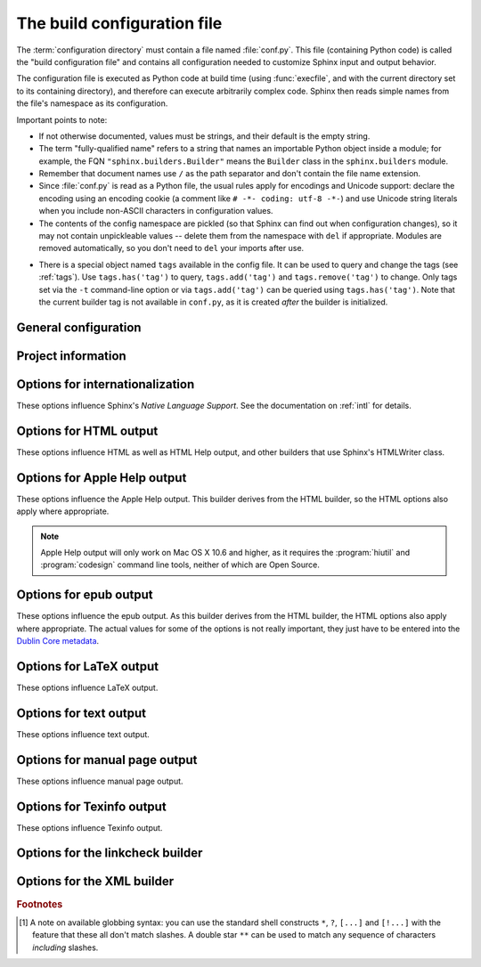 .. highlightlang:: python

.. _build-config:

The build configuration file
============================

.. module:: conf
   :synopsis: Build configuration file.

The :term:`configuration directory` must contain a file named :file:`conf.py`.
This file (containing Python code) is called the "build configuration file" and
contains all configuration needed to customize Sphinx input and output behavior.

The configuration file is executed as Python code at build time (using
:func:`execfile`, and with the current directory set to its containing
directory), and therefore can execute arbitrarily complex code.  Sphinx then
reads simple names from the file's namespace as its configuration.

Important points to note:

* If not otherwise documented, values must be strings, and their default is the
  empty string.

* The term "fully-qualified name" refers to a string that names an importable
  Python object inside a module; for example, the FQN
  ``"sphinx.builders.Builder"`` means the ``Builder`` class in the
  ``sphinx.builders`` module.

* Remember that document names use ``/`` as the path separator and don't contain
  the file name extension.

* Since :file:`conf.py` is read as a Python file, the usual rules apply for
  encodings and Unicode support: declare the encoding using an encoding cookie
  (a comment like ``# -*- coding: utf-8 -*-``) and use Unicode string literals
  when you include non-ASCII characters in configuration values.

* The contents of the config namespace are pickled (so that Sphinx can find out
  when configuration changes), so it may not contain unpickleable values --
  delete them from the namespace with ``del`` if appropriate.  Modules are
  removed automatically, so you don't need to ``del`` your imports after use.

.. _conf-tags:

* There is a special object named ``tags`` available in the config file.
  It can be used to query and change the tags (see :ref:`tags`).  Use
  ``tags.has('tag')`` to query, ``tags.add('tag')`` and ``tags.remove('tag')``
  to change. Only tags set via the ``-t`` command-line option or via
  ``tags.add('tag')`` can be queried using ``tags.has('tag')``.
  Note that the current builder tag is not available in ``conf.py``, as it is
  created *after* the builder is initialized.


General configuration
---------------------

.. confval:: extensions

   A list of strings that are module names of Sphinx extensions.  These can be
   extensions coming with Sphinx (named ``sphinx.ext.*``) or custom ones.

   Note that you can extend :data:`sys.path` within the conf file if your
   extensions live in another directory -- but make sure you use absolute paths.
   If your extension path is relative to the :term:`configuration directory`,
   use :func:`os.path.abspath` like so::

      import sys, os

      sys.path.append(os.path.abspath('sphinxext'))

      extensions = ['extname']

   That way, you can load an extension called ``extname`` from the subdirectory
   ``sphinxext``.

   The configuration file itself can be an extension; for that, you only need to
   provide a :func:`setup` function in it.

.. confval:: source_suffix

   The file name extension of source files.  Only files with this suffix will be
   read as sources.  Default is ``'.rst'``.

.. confval:: source_encoding

   The encoding of all reST source files.  The recommended encoding, and the
   default value, is ``'utf-8-sig'``.

   .. versionadded:: 0.5
      Previously, Sphinx accepted only UTF-8 encoded sources.

.. confval:: master_doc

   The document name of the "master" document, that is, the document that
   contains the root :rst:dir:`toctree` directive.  Default is ``'contents'``.

.. confval:: exclude_patterns

   A list of glob-style patterns that should be excluded when looking for source
   files. [1]_ They are matched against the source file names relative to the
   source directory, using slashes as directory separators on all platforms.

   Example patterns:

   - ``'library/xml.rst'`` -- ignores the ``library/xml.rst`` file (replaces
     entry in :confval:`unused_docs`)
   - ``'library/xml'`` -- ignores the ``library/xml`` directory (replaces entry
     in :confval:`exclude_trees`)
   - ``'library/xml*'`` -- ignores all files and directories starting with
     ``library/xml``
   - ``'**/.svn'`` -- ignores all ``.svn`` directories (replaces entry in
     :confval:`exclude_dirnames`)

   :confval:`exclude_patterns` is also consulted when looking for static files
   in :confval:`html_static_path`.

   .. versionadded:: 1.0

.. confval:: templates_path

   A list of paths that contain extra templates (or templates that overwrite
   builtin/theme-specific templates).  Relative paths are taken as relative to
   the configuration directory.

   .. versionchanged:: 1.3
      As these files are not meant to be built, they are automatically added to
      :confval:`exclude_patterns`.

.. confval:: template_bridge

   A string with the fully-qualified name of a callable (or simply a class) that
   returns an instance of :class:`~sphinx.application.TemplateBridge`.  This
   instance is then used to render HTML documents, and possibly the output of
   other builders (currently the changes builder).  (Note that the template
   bridge must be made theme-aware if HTML themes are to be used.)

.. confval:: rst_epilog

   .. index:: pair: global; substitutions

   A string of reStructuredText that will be included at the end of every source
   file that is read.  This is the right place to add substitutions that should
   be available in every file.  An example::

      rst_epilog = """
      .. |psf| replace:: Python Software Foundation
      """

   .. versionadded:: 0.6

.. confval:: rst_prolog

   A string of reStructuredText that will be included at the beginning of every
   source file that is read.

   .. versionadded:: 1.0

.. confval:: primary_domain

   .. index:: default; domain
              primary; domain

   The name of the default :ref:`domain <domains>`.  Can also be ``None`` to
   disable a default domain.  The default is ``'py'``.  Those objects in other
   domains (whether the domain name is given explicitly, or selected by a
   :rst:dir:`default-domain` directive) will have the domain name explicitly
   prepended when named (e.g., when the default domain is C, Python functions
   will be named "Python function", not just "function").

   .. versionadded:: 1.0

.. confval:: default_role

   .. index:: default; role

   The name of a reST role (builtin or Sphinx extension) to use as the default
   role, that is, for text marked up ```like this```.  This can be set to
   ``'py:obj'`` to make ```filter``` a cross-reference to the Python function
   "filter".  The default is ``None``, which doesn't reassign the default role.

   The default role can always be set within individual documents using the
   standard reST :rst:dir:`default-role` directive.

   .. versionadded:: 0.4

.. confval:: keep_warnings

   If true, keep warnings as "system message" paragraphs in the built documents.
   Regardless of this setting, warnings are always written to the standard error
   stream when ``sphinx-build`` is run.

   The default is ``False``, the pre-0.5 behavior was to always keep them.

   .. versionadded:: 0.5

.. confval:: needs_sphinx

   If set to a ``major.minor`` version string like ``'1.1'``, Sphinx will
   compare it with its version and refuse to build if it is too old.  Default is
   no requirement.

   .. versionadded:: 1.0

.. confval:: needs_extensions

   This value can be a dictionary specifying version requirements for extensions
   in :confval:`extensions`, e.g. ``needs_extensions =
   {'sphinxcontrib.something': '1.5'}``.  The version strings should be in the
   form ``major.minor``.  Requirements do not have to be specified for all
   extensions, only for those you want to check.

   This requires that the extension specifies its version to Sphinx (see
   :ref:`dev-extensions` for how to do that).

   .. versionadded:: 1.3

.. confval:: nitpicky

   If true, Sphinx will warn about *all* references where the target cannot be
   found.  Default is ``False``.  You can activate this mode temporarily using
   the :option:`-n` command-line switch.

   .. versionadded:: 1.0

.. confval:: nitpick_ignore

   A list of ``(type, target)`` tuples (by default empty) that should be ignored
   when generating warnings in "nitpicky mode".  Note that ``type`` should
   include the domain name if present.  Example entries would be ``('py:func',
   'int')`` or ``('envvar', 'LD_LIBRARY_PATH')``.

   .. versionadded:: 1.1

.. confval:: numfig

   If true, figures, tables and code-blocks are automatically numbered if they
   has caption. For now, it works only with the HTML builder. Default is ``False``.

   .. versionadded:: 1.3

.. confval:: numfig_format

   A dictionary mapping ``'figure'``, ``'table'`` and ``'code-block'`` to
   strings that are used for format of figure numbers. Default is to use
   ``'Fig. %s'`` for ``'figure'``, ``'Table %s'`` for ``'table'`` and
   ``'Listing %s'`` for ``'code-block'``.

   .. versionadded:: 1.3

.. confval:: numfig_secnum_depth

   The scope of figure numbers, that is, the numfig feature numbers figures
   in which scope. ``0`` means "whole document". ``1`` means "in a section".
   Sphinx numbers like x.1, x.2, x.3... ``2`` means "in a subsection". Sphinx
   numbers like x.x.1, x.x.2, x.x.3..., and so on. Default is ``1``.

   .. versionadded:: 1.3

Project information
-------------------

.. confval:: project

   The documented project's name.

.. confval:: copyright

   A copyright statement in the style ``'2008, Author Name'``.

.. confval:: version

   The major project version, used as the replacement for ``|version|``.  For
   example, for the Python documentation, this may be something like ``2.6``.

.. confval:: release

   The full project version, used as the replacement for ``|release|`` and
   e.g. in the HTML templates.  For example, for the Python documentation, this
   may be something like ``2.6.0rc1``.

   If you don't need the separation provided between :confval:`version` and
   :confval:`release`, just set them both to the same value.

.. confval:: today
             today_fmt

   These values determine how to format the current date, used as the
   replacement for ``|today|``.

   * If you set :confval:`today` to a non-empty value, it is used.
   * Otherwise, the current time is formatted using :func:`time.strftime` and
     the format given in :confval:`today_fmt`.

   The default is no :confval:`today` and a :confval:`today_fmt` of ``'%B %d,
   %Y'`` (or, if translation is enabled with :confval:`language`, an equivalent
   %format for the selected locale).

.. confval:: highlight_language

   The default language to highlight source code in.  The default is
   ``'python'``.  The value should be a valid Pygments lexer name, see
   :ref:`code-examples` for more details.

   .. versionadded:: 0.5

.. confval:: highlight_options

   A dictionary of options that modify how the lexer specified by
   :confval:`highlight_language` generates highlighted source code. These are
   lexer-specific; for the options understood by each, see the
   `Pygments documentation <http://pygments.org/docs/lexers/>`_.

   .. versionadded:: 1.3

.. confval:: pygments_style

   The style name to use for Pygments highlighting of source code.  If not set,
   either the theme's default style or ``'sphinx'`` is selected for HTML output.

   .. versionchanged:: 0.3
      If the value is a fully-qualified name of a custom Pygments style class,
      this is then used as custom style.

.. confval:: add_function_parentheses

   A boolean that decides whether parentheses are appended to function and
   method role text (e.g. the content of ``:func:`input```) to signify that the
   name is callable.  Default is ``True``.

.. confval:: add_module_names

   A boolean that decides whether module names are prepended to all
   :term:`object` names (for object types where a "module" of some kind is
   defined), e.g. for :rst:dir:`py:function` directives.  Default is ``True``.

.. confval:: show_authors

   A boolean that decides whether :rst:dir:`codeauthor` and
   :rst:dir:`sectionauthor` directives produce any output in the built files.

.. confval:: modindex_common_prefix

   A list of prefixes that are ignored for sorting the Python module index
   (e.g., if this is set to ``['foo.']``, then ``foo.bar`` is shown under ``B``,
   not ``F``). This can be handy if you document a project that consists of a
   single package.  Works only for the HTML builder currently.  Default is
   ``[]``.

   .. versionadded:: 0.6

.. confval:: trim_footnote_reference_space

   Trim spaces before footnote references that are necessary for the reST parser
   to recognize the footnote, but do not look too nice in the output.

   .. versionadded:: 0.6

.. confval:: trim_doctest_flags

   If true, doctest flags (comments looking like ``# doctest: FLAG, ...``) at
   the ends of lines and ``<BLANKLINE>`` markers are removed for all code
   blocks showing interactive Python sessions (i.e. doctests).  Default is
   ``True``.  See the extension :mod:`~sphinx.ext.doctest` for more
   possibilities of including doctests.

   .. versionadded:: 1.0
   .. versionchanged:: 1.1
      Now also removes ``<BLANKLINE>``.


.. _intl-options:

Options for internationalization
--------------------------------

These options influence Sphinx's *Native Language Support*.  See the
documentation on :ref:`intl` for details.

.. confval:: language

   The code for the language the docs are written in.  Any text automatically
   generated by Sphinx will be in that language.  Also, Sphinx will try to
   substitute individual paragraphs from your documents with the translation
   sets obtained from :confval:`locale_dirs`.  In the LaTeX builder, a suitable
   language will be selected as an option for the *Babel* package.  Default is
   ``None``, which means that no translation will be done.

   .. versionadded:: 0.5

   Currently supported languages by Sphinx are:

   * ``bn`` -- Bengali
   * ``ca`` -- Catalan
   * ``cs`` -- Czech
   * ``da`` -- Danish
   * ``de`` -- German
   * ``en`` -- English
   * ``es`` -- Spanish
   * ``et`` -- Estonian
   * ``eu`` -- Basque
   * ``fa`` -- Iranian
   * ``fi`` -- Finnish
   * ``fr`` -- French
   * ``he`` -- Hebrew
   * ``hr`` -- Croatian
   * ``hu`` -- Hungarian
   * ``id`` -- Indonesian
   * ``it`` -- Italian
   * ``ja`` -- Japanese
   * ``ko`` -- Korean
   * ``lt`` -- Lithuanian
   * ``lv`` -- Latvian
   * ``mk`` -- Macedonian
   * ``nb_NO`` -- Norwegian Bokmal
   * ``ne`` -- Nepali
   * ``nl`` -- Dutch
   * ``pl`` -- Polish
   * ``pt_BR`` -- Brazilian Portuguese
   * ``pt_PT`` -- European Portuguese
   * ``ru`` -- Russian
   * ``si`` -- Sinhala
   * ``sk`` -- Slovak
   * ``sl`` -- Slovenian
   * ``sv`` -- Swedish
   * ``tr`` -- Turkish
   * ``uk_UA`` -- Ukrainian
   * ``vi`` -- Vietnamese
   * ``zh_CN`` -- Simplified Chinese
   * ``zh_TW`` -- Traditional Chinese

.. confval:: locale_dirs

   .. versionadded:: 0.5

   Directories in which to search for additional message catalogs (see
   :confval:`language`), relative to the source directory.  The directories on
   this path are searched by the standard :mod:`gettext` module.

   Internal messages are fetched from a text domain of ``sphinx``; so if you
   add the directory :file:`./locale` to this settting, the message catalogs
   (compiled from ``.po`` format using :program:`msgfmt`) must be in
   :file:`./locale/{language}/LC_MESSAGES/sphinx.mo`.  The text domain of
   individual documents depends on :confval:`gettext_compact`.

   The default is ``[]``.

.. confval:: gettext_compact

   .. versionadded:: 1.1

   If true, a document's text domain is its docname if it is a top-level
   project file and its very base directory otherwise.

   By default, the document ``markup/code.rst`` ends up in the ``markup`` text
   domain.  With this option set to ``False``, it is ``markup/code``.

.. confval:: gettext_uuid

   If true, Sphinx generates uuid information for version tracking in message
   catalogs. It is used for:

   * Add uid line for each msgids in .pot files.
   * Calculate similarity between new msgids and previously saved old msgids.
     This calculation takes a long time.

   If you want to accelerate the calculation, you can use
   ``python-levenshtein`` 3rd-party package written in C by using
   :command:`pip install python-levenshtein`.

   The default is ``False``.

   .. versionadded:: 1.3

.. confval:: gettext_location

   If true, Sphinx generates location information for messages in message
   catalogs.

   The default is ``True``.

   .. versionadded:: 1.3

.. confval:: gettext_auto_build

   If true, Sphinx builds mo file for each translation catalog files.

   The default is ``True``.

   .. versionadded:: 1.3

.. confval:: gettext_enables

   To specify names to enable gettext extracting and translation applying for
   i18n. You can specify below names:

   :index: index terms

   The default is ``[]``.

   .. versionadded:: 1.3

.. _html-options:

Options for HTML output
-----------------------

These options influence HTML as well as HTML Help output, and other builders
that use Sphinx's HTMLWriter class.

.. confval:: html_theme

   The "theme" that the HTML output should use.  See the :doc:`section about
   theming <theming>`.  The default is ``'default'``.

   .. versionadded:: 0.6

.. confval:: html_theme_options

   A dictionary of options that influence the look and feel of the selected
   theme.  These are theme-specific.  For the options understood by the builtin
   themes, see :ref:`this section <builtin-themes>`.

   .. versionadded:: 0.6

.. confval:: html_theme_path

   A list of paths that contain custom themes, either as subdirectories or as
   zip files.  Relative paths are taken as relative to the configuration
   directory.

   .. versionadded:: 0.6

.. confval:: html_style

   The style sheet to use for HTML pages.  A file of that name must exist either
   in Sphinx's :file:`static/` path, or in one of the custom paths given in
   :confval:`html_static_path`.  Default is the stylesheet given by the selected
   theme.  If you only want to add or override a few things compared to the
   theme's stylesheet, use CSS ``@import`` to import the theme's stylesheet.

.. confval:: html_title

   The "title" for HTML documentation generated with Sphinx's own templates.
   This is appended to the ``<title>`` tag of individual pages, and used in the
   navigation bar as the "topmost" element.  It defaults to :samp:`'{<project>}
   v{<revision>} documentation'` (with the values coming from the config
   values).

.. confval:: html_short_title

   A shorter "title" for the HTML docs.  This is used in for links in the header
   and in the HTML Help docs.  If not given, it defaults to the value of
   :confval:`html_title`.

   .. versionadded:: 0.4

.. confval:: html_context

   A dictionary of values to pass into the template engine's context for all
   pages.  Single values can also be put in this dictionary using the
   :option:`-A` command-line option of ``sphinx-build``.

   .. versionadded:: 0.5

.. confval:: html_logo

   If given, this must be the name of an image file (path relative to the
   :term:`configuration directory`) that is the logo of the docs.  It is placed
   at the top of the sidebar; its width should therefore not exceed 200 pixels.
   Default: ``None``.

   .. versionadded:: 0.4.1
      The image file will be copied to the ``_static`` directory of the output
      HTML, but only if the file does not already exist there.

.. confval:: html_favicon

   If given, this must be the name of an image file (path relative to the
   :term:`configuration directory`) that is the favicon of the docs.  Modern
   browsers use this as the icon for tabs, windows and bookmarks.  It should
   be a Windows-style icon file (``.ico``), which is 16x16 or 32x32
   pixels large.  Default: ``None``.

   .. versionadded:: 0.4
      The image file will be copied to the ``_static`` directory of the output
      HTML, but only if the file does not already exist there.

.. confval:: html_static_path

   A list of paths that contain custom static files (such as style
   sheets or script files).  Relative paths are taken as relative to
   the configuration directory.  They are copied to the output's
   :file:`_static` directory after the theme's static files, so a file
   named :file:`default.css` will overwrite the theme's
   :file:`default.css`.

   .. versionchanged:: 0.4
      The paths in :confval:`html_static_path` can now contain subdirectories.

   .. versionchanged:: 1.0
      The entries in :confval:`html_static_path` can now be single files.

.. confval:: html_extra_path

   A list of paths that contain extra files not directly related to
   the documentation, such as :file:`robots.txt` or :file:`.htaccess`.
   Relative paths are taken as relative to the configuration
   directory.  They are copied to the output directory.  They will
   overwrite any existing file of the same name.

   As these files are not meant to be built, they are automatically added to
   :confval:`exclude_patterns`.

   .. versionadded:: 1.2

.. confval:: html_last_updated_fmt

   If this is not the empty string, a 'Last updated on:' timestamp is inserted
   at every page bottom, using the given :func:`strftime` format.  Default is
   ``'%b %d, %Y'`` (or a locale-dependent equivalent).

.. confval:: html_use_smartypants

   If true, `SmartyPants <http://daringfireball.net/projects/smartypants/>`_
   will be used to convert quotes and dashes to typographically correct
   entities.  Default: ``True``.

.. confval:: html_add_permalinks

   Sphinx will add "permalinks" for each heading and description environment as
   paragraph signs that become visible when the mouse hovers over them.

   This value determines the text for the permalink; it defaults to ``"¶"``.
   Set it to ``None`` or the empty string to disable permalinks.

   .. versionadded:: 0.6
      Previously, this was always activated.

   .. versionchanged:: 1.1
      This can now be a string to select the actual text of the link.
      Previously, only boolean values were accepted.

.. confval:: html_sidebars

   Custom sidebar templates, must be a dictionary that maps document names to
   template names.

   The keys can contain glob-style patterns [1]_, in which case all matching
   documents will get the specified sidebars.  (A warning is emitted when a
   more than one glob-style pattern matches for any document.)

   The values can be either lists or single strings.

   * If a value is a list, it specifies the complete list of sidebar templates
     to include.  If all or some of the default sidebars are to be included,
     they must be put into this list as well.

     The default sidebars (for documents that don't match any pattern) are:
     ``['localtoc.html', 'relations.html', 'sourcelink.html',
     'searchbox.html']``.

   * If a value is a single string, it specifies a custom sidebar to be added
     between the ``'sourcelink.html'`` and ``'searchbox.html'`` entries.  This
     is for compatibility with Sphinx versions before 1.0.

   Builtin sidebar templates that can be rendered are:

   * **localtoc.html** -- a fine-grained table of contents of the current
     document
   * **globaltoc.html** -- a coarse-grained table of contents for the whole
     documentation set, collapsed
   * **relations.html** -- two links to the previous and next documents
   * **sourcelink.html** -- a link to the source of the current document, if
     enabled in :confval:`html_show_sourcelink`
   * **searchbox.html** -- the "quick search" box

   Example::

      html_sidebars = {
         '**': ['globaltoc.html', 'sourcelink.html', 'searchbox.html'],
         'using/windows': ['windowssidebar.html', 'searchbox.html'],
      }

   This will render the custom template ``windowssidebar.html`` and the quick
   search box within the sidebar of the given document, and render the default
   sidebars for all other pages (except that the local TOC is replaced by the
   global TOC).

   .. versionadded:: 1.0
      The ability to use globbing keys and to specify multiple sidebars.

   Note that this value only has no effect if the chosen theme does not possess
   a sidebar, like the builtin **scrolls** and **haiku** themes.

.. confval:: html_additional_pages

   Additional templates that should be rendered to HTML pages, must be a
   dictionary that maps document names to template names.

   Example::

      html_additional_pages = {
          'download': 'customdownload.html',
      }

   This will render the template ``customdownload.html`` as the page
   ``download.html``.

.. confval:: html_domain_indices

   If true, generate domain-specific indices in addition to the general index.
   For e.g. the Python domain, this is the global module index.  Default is
   ``True``.

   This value can be a bool or a list of index names that should be generated.
   To find out the index name for a specific index, look at the HTML file name.
   For example, the Python module index has the name ``'py-modindex'``.

   .. versionadded:: 1.0

.. confval:: html_use_modindex

   If true, add a module index to the HTML documents.   Default is ``True``.

   .. deprecated:: 1.0
      Use :confval:`html_domain_indices`.

.. confval:: html_use_index

   If true, add an index to the HTML documents.  Default is ``True``.

   .. versionadded:: 0.4

.. confval:: html_split_index

   If true, the index is generated twice: once as a single page with all the
   entries, and once as one page per starting letter.  Default is ``False``.

   .. versionadded:: 0.4

.. confval:: html_copy_source

   If true, the reST sources are included in the HTML build as
   :file:`_sources/{name}`.  The default is ``True``.

   .. warning::

      If this config value is set to ``False``, the JavaScript search function
      will only display the titles of matching documents, and no excerpt from
      the matching contents.

.. confval:: html_show_sourcelink

   If true (and :confval:`html_copy_source` is true as well), links to the
   reST sources will be added to the sidebar.  The default is ``True``.

   .. versionadded:: 0.6

.. confval:: html_use_opensearch

   If nonempty, an `OpenSearch <http://opensearch.org>`_ description file will be
   output, and all pages will contain a ``<link>`` tag referring to it.  Since
   OpenSearch doesn't support relative URLs for its search page location, the
   value of this option must be the base URL from which these documents are
   served (without trailing slash), e.g. ``"http://docs.python.org"``.  The
   default is ``''``.

.. confval:: html_file_suffix

   This is the file name suffix for generated HTML files.  The default is
   ``".html"``.

   .. versionadded:: 0.4

.. confval:: html_link_suffix

   Suffix for generated links to HTML files.  The default is whatever
   :confval:`html_file_suffix` is set to; it can be set differently (e.g. to
   support different web server setups).

   .. versionadded:: 0.6

.. confval:: html_translator_class

   A string with the fully-qualified name of a HTML Translator class, that is, a
   subclass of Sphinx's :class:`~sphinx.writers.html.HTMLTranslator`, that is
   used to translate document trees to HTML.  Default is ``None`` (use the
   builtin translator).

   .. seealso::  :meth:`~sphinx.application.Sphinx.set_translator`

.. confval:: html_show_copyright

   If true, "(C) Copyright ..." is shown in the HTML footer. Default is
   ``True``.

   .. versionadded:: 1.0

.. confval:: html_show_sphinx

   If true, "Created using Sphinx" is shown in the HTML footer.  Default is
   ``True``.

   .. versionadded:: 0.4

.. confval:: html_output_encoding

   Encoding of HTML output files. Default is ``'utf-8'``.  Note that this
   encoding name must both be a valid Python encoding name and a valid HTML
   ``charset`` value.

   .. versionadded:: 1.0

.. confval:: html_compact_lists

   If true, list items containing only a single paragraph will not be rendered
   with a ``<p>`` element.  This is standard docutils behavior.  Default:
   ``True``.

   .. versionadded:: 1.0

.. confval:: html_secnumber_suffix

   Suffix for section numbers.  Default: ``". "``.  Set to ``" "`` to suppress
   the final dot on section numbers.

   .. versionadded:: 1.0

.. confval:: html_search_language

   Language to be used for generating the HTML full-text search index.  This
   defaults to the global language selected with :confval:`language`.  If there
   is no support for this language, ``"en"`` is used which selects the English
   language.

   Support is present for these languages:

   * ``da`` -- Danish
   * ``nl`` -- Dutch
   * ``en`` -- English
   * ``fi`` -- Finnish
   * ``fr`` -- French
   * ``de`` -- German
   * ``hu`` -- Hungarian
   * ``it`` -- Italian
   * ``ja`` -- Japanese
   * ``no`` -- Norwegian
   * ``pr`` -- Portuguese
   * ``ro`` -- Romanian
   * ``ru`` -- Russian
   * ``es`` -- Spanish
   * ``sv`` -- Swedish
   * ``tr`` -- Turkish

   .. admonition:: Accelerating build speed

      Each language (except Japanese) provides its own stemming algorithm.
      Sphinx uses a Python implementation by default.  You can use a C
      implementation to accelerate building the index file.

      * `PorterStemmer <https://pypi.python.org/pypi/PorterStemmer>`_ (``en``)
      * `PyStemmer <https://pypi.python.org/pypi/PyStemmer>`_ (all languages)

   .. versionadded:: 1.1
      With support for ``en`` and ``ja``.

   .. versionchanged:: 1.3
      Added additional languages.

.. confval:: html_search_options

   A dictionary with options for the search language support, empty by default.
   The meaning of these options depends on the language selected.

   The English support has no options.

   The Japanese support has these options:

   * ``type`` -- ``'mecab'`` or ``'default'`` (selects either MeCab or
     TinySegmenter word splitter algorithm)
   * ``dic_enc`` -- the encoding for the MeCab algorithm
   * ``dict`` -- the dictionary to use for the MeCab algorithm
   * ``lib`` -- the library name for finding the MeCab library via ctypes if the
     Python binding is not installed

   .. versionadded:: 1.1

.. confval:: html_search_scorer

   The name of a JavaScript file (relative to the configuration directory) that
   implements a search results scorer.  If empty, the default will be used.

   .. XXX describe interface for scorer here

   .. versionadded:: 1.2

.. confval:: htmlhelp_basename

   Output file base name for HTML help builder.  Default is ``'pydoc'``.


.. _applehelp-options:

Options for Apple Help output
-----------------------------

These options influence the Apple Help output.  This builder derives from the
HTML builder, so the HTML options also apply where appropriate.

.. note::

   Apple Help output will only work on Mac OS X 10.6 and higher, as it
   requires the :program:`hiutil` and :program:`codesign` command line tools,
   neither of which are Open Source.

.. confval:: applehelp_bundle_name

   The basename for the Apple Help Book.  Defaults to the :confval:`project`
   name.

.. confval:: applehelp_bundle_id

   The bundle ID for the help book bundle.  Defaults to
   :samp:`'com.mycompany.{<project>}.help'`.

.. confval:: applehelp_dev_region

   The development region.  Defaults to ``'en-us'``, which is Apple’s
   recommended setting.

.. confval:: applehelp_bundle_version

   The bundle version (as a string).  Defaults to ``'1'``.

.. confval:: applehelp_icon

   The help bundle icon file, or ``None`` for no icon.  According to Apple’s
   documentation, this should be a 16-by-16 pixel version of the application’s
   icon with a transparent background, saved as a PNG file.

.. confval:: applehelp_kb_product

   The product tag for use with :confval:`applehelp_kb_url`.  Defaults to
   :samp:`'{<project>}-{<release>}'`.

.. confval:: applehelp_kb_url

   The URL for your knowledgebase server,
   e.g. ``https://example.com/kbsearch.py?p='product'&q='query'&l='lang'``.
   Help Viewer will replace the values ``'product'``, ``'query'`` and
   ``'lang'`` at runtime with the contents of :confval:`applehelp_kb_product`,
   the text entered by the user in the search box and the user’s system
   language respectively.

   Defaults to ``None`` for no remote search.

.. confval:: applehelp_remote_url

   The URL for remote content.  You can place a copy of your Help Book’s
   ``Resources`` folder at this location and Help Viewer will attempt to use
   it to fetch updated content.

   e.g. if you set it to ``https://example.com/help/Foo/`` and Help Viewer
   wants a copy of ``index.html`` for an English speaking customer, it will
   look at ``https://example.com/help/Foo/en.lproj/index.html``.

   Defaults to ``None`` for no remote content.

.. confval:: applehelp_index_anchors

   If ``True``, tell the help indexer to index anchors in the generated HTML.
   This can be useful for jumping to a particular topic using the
   ``AHLookupAnchor`` function or the ``openHelpAnchor:inBook:`` method in
   your code.  It also allows you to use ``help:anchor`` URLs; see the Apple
   documentation for more information on this topic.

.. confval:: applehelp_min_term_length

   Controls the minimum term length for the help indexer.  Defaults to
   ``None``, which means the default will be used.

.. confval:: applehelp_stopwords

   Either a language specification (to use the built-in stopwords), or the
   path to a stopwords plist, or ``None`` if you do not want to use stopwords.
   The default stopwords plist can be found at
   ``/usr/share/hiutil/Stopwords.plist`` and contains, at time of writing,
   stopwords for the following languages:

   =========  ====
   Language   Code
   =========  ====
   English    en
   German     de
   Spanish    es
   French     fr
   Swedish    sv
   Hungarian  hu
   Italian    it
   =========  ====

   Defaults to :confval:`language`, or if that is not set, to :confval:`en`.

.. confval:: applehelp_locale

   Specifies the locale to generate help for.  This is used to determine
   the name of the ``.lproj`` folder inside the Help Book’s ``Resources``, and
   is passed to the help indexer.

   Defaults to :confval:`language`, or if that is not set, to :confval:`en`.

.. confval:: applehelp_title

   Specifies the help book title.  Defaults to :samp:`'{<project>} Help'`.

.. confval:: applehelp_codesign_identity

   Specifies the identity to use for code signing, or ``None`` if code signing
   is not to be performed.

   Defaults to the value of the environment variable ``CODE_SIGN_IDENTITY``,
   which is set by Xcode for script build phases, or ``None`` if that variable
   is not set.

.. confval:: applehelp_codesign_flags

   A *list* of additional arguments to pass to ``codesign`` when signing the
   help book.

   Defaults to a list based on the value of the environment variable
   ``OTHER_CODE_SIGN_FLAGS``, which is set by Xcode for script build phases,
   or the empty list if that variable is not set.


.. _epub-options:

Options for epub output
-----------------------

These options influence the epub output.  As this builder derives from the HTML
builder, the HTML options also apply where appropriate.  The actual values for
some of the options is not really important, they just have to be entered into
the `Dublin Core metadata <http://dublincore.org/>`_.

.. confval:: epub_basename

   The basename for the epub file.  It defaults to the :confval:`project` name.

.. confval:: epub_theme

   The HTML theme for the epub output.  Since the default themes are not
   optimized for small screen space, using the same theme for HTML and epub
   output is usually not wise.  This defaults to ``'epub'``, a theme designed to
   save visual space.

.. confval:: epub_theme_options

   A dictionary of options that influence the look and feel of the selected
   theme.  These are theme-specific.  For the options understood by the builtin
   themes, see :ref:`this section <builtin-themes>`.

   .. versionadded:: 1.2

.. confval:: epub_title

   The title of the document.  It defaults to the :confval:`html_title` option
   but can be set independently for epub creation.

.. confval:: epub_author

   The author of the document.  This is put in the Dublin Core metadata.  The
   default value is ``'unknown'``.

.. confval:: epub_language

   The language of the document.  This is put in the Dublin Core metadata.  The
   default is the :confval:`language` option or ``'en'`` if unset.

.. confval:: epub_publisher

   The publisher of the document.  This is put in the Dublin Core metadata.  You
   may use any sensible string, e.g. the project homepage.  The default value is
   ``'unknown'``.

.. confval:: epub_copyright

   The copyright of the document.  It defaults to the :confval:`copyright`
   option but can be set independently for epub creation.

.. confval:: epub_identifier

   An identifier for the document.  This is put in the Dublin Core metadata.
   For published documents this is the ISBN number, but you can also use an
   alternative scheme, e.g. the project homepage.  The default value is
   ``'unknown'``.

.. confval:: epub_scheme

   The publication scheme for the :confval:`epub_identifier`.  This is put in
   the Dublin Core metadata.  For published books the scheme is ``'ISBN'``.  If
   you use the project homepage, ``'URL'`` seems reasonable.  The default value
   is ``'unknown'``.

.. confval:: epub_uid

   A unique identifier for the document.  This is put in the Dublin Core
   metadata.  You may use a random string.  The default value is ``'unknown'``.

.. confval:: epub_cover

   The cover page information.  This is a tuple containing the filenames of
   the cover image and the html template.  The rendered html cover page is
   inserted as the first item in the spine in :file:`content.opf`.  If the
   template filename is empty, no html cover page is created.  No cover at all
   is created if the tuple is empty.  Examples::

      epub_cover = ('_static/cover.png', 'epub-cover.html')
      epub_cover = ('_static/cover.png', '')
      epub_cover = ()

   The default value is ``()``.

   .. versionadded:: 1.1

.. confval:: epub_guide

   Meta data for the guide element of :file:`content.opf`. This is a
   sequence of tuples containing the *type*, the *uri* and the *title* of
   the optional guide information. See the OPF documentation
   at `<http://idpf.org/epub>`_ for details. If possible, default entries
   for the *cover* and *toc* types are automatically inserted. However,
   the types can be explicitly overwritten if the default entries are not
   appropriate. Example::

      epub_guide = (('cover', 'cover.html', u'Cover Page'),)

   The default value is ``()``.

.. confval:: epub_pre_files

   Additional files that should be inserted before the text generated by
   Sphinx. It is a list of tuples containing the file name and the title.
   If the title is empty, no entry is added to :file:`toc.ncx`.  Example::

      epub_pre_files = [
          ('index.html', 'Welcome'),
      ]

   The default value is ``[]``.

.. confval:: epub_post_files

   Additional files that should be inserted after the text generated by Sphinx.
   It is a list of tuples containing the file name and the title.  This option
   can be used to add an appendix.  If the title is empty, no entry is added
   to :file:`toc.ncx`.  The default value is ``[]``.

.. confval:: epub_exclude_files

   A list of files that are generated/copied in the build directory but should
   not be included in the epub file.  The default value is ``[]``.

.. confval:: epub_tocdepth

   The depth of the table of contents in the file :file:`toc.ncx`.  It should
   be an integer greater than zero.  The default value is 3.  Note: A deeply
   nested table of contents may be difficult to navigate.

.. confval:: epub_tocdup

   This flag determines if a toc entry is inserted again at the beginning of
   its nested toc listing.  This allows easier navigation to the top of
   a chapter, but can be confusing because it mixes entries of different
   depth in one list.  The default value is ``True``.

.. confval:: epub_tocscope

   This setting control the scope of the epub table of contents.  The setting
   can have the following values:

   * ``'default'`` -- include all toc entries that are not hidden (default)
   * ``'includehidden'`` -- include all toc entries

   .. versionadded:: 1.2

.. confval:: epub_fix_images

   This flag determines if sphinx should try to fix image formats that are not
   supported by some epub readers.  At the moment palette images with a small
   color table are upgraded.  You need the Python Image Library (Pillow the
   successor of the PIL) installed to use this option.  The default value is
   ``False`` because the automatic conversion may lose information.

   .. versionadded:: 1.2

.. confval:: epub_max_image_width

   This option specifies the maximum width of images.  If it is set to a value
   greater than zero, images with a width larger than the given value are
   scaled accordingly.  If it is zero, no scaling is performed. The default
   value is ``0``.  You need the Python Image Library (Pillow) installed to use
   this option.

   .. versionadded:: 1.2

.. confval:: epub_show_urls

   Control whether to display URL addresses. This is very useful for
   readers that have no other means to display the linked URL. The
   settings can have the following values:

   * ``'inline'`` -- display URLs inline in parentheses (default)
   * ``'footnote'`` -- display URLs in footnotes
   * ``'no'`` -- do not display URLs

   The display of inline URLs can be customized by adding CSS rules for the
   class ``link-target``.

   .. versionadded:: 1.2

.. confval:: epub_use_index

   If true, add an index to the epub document.  It defaults to the
   :confval:`html_use_index` option but can be set independently for epub
   creation.

   .. versionadded:: 1.2

.. _latex-options:

Options for LaTeX output
------------------------

These options influence LaTeX output.

.. confval:: latex_documents

   This value determines how to group the document tree into LaTeX source files.
   It must be a list of tuples ``(startdocname, targetname, title, author,
   documentclass, toctree_only)``, where the items are:

   * *startdocname*: document name that is the "root" of the LaTeX file.  All
     documents referenced by it in TOC trees will be included in the LaTeX file
     too.  (If you want only one LaTeX file, use your :confval:`master_doc`
     here.)
   * *targetname*: file name of the LaTeX file in the output directory.
   * *title*: LaTeX document title.  Can be empty to use the title of the
     *startdoc*.  This is inserted as LaTeX markup, so special characters like a
     backslash or ampersand must be represented by the proper LaTeX commands if
     they are to be inserted literally.
   * *author*: Author for the LaTeX document.  The same LaTeX markup caveat as
     for *title* applies.  Use ``\and`` to separate multiple authors, as in:
     ``'John \and Sarah'``.
   * *documentclass*: Normally, one of ``'manual'`` or ``'howto'`` (provided by
     Sphinx).  Other document classes can be given, but they must include the
     "sphinx" package in order to define Sphinx's custom LaTeX commands. "howto"
     documents will not get appendices.  Also, howtos will have a simpler title
     page.

   * *toctree_only*: Must be ``True`` or ``False``.  If true, the *startdoc*
     document itself is not included in the output, only the documents
     referenced by it via TOC trees.  With this option, you can put extra stuff
     in the master document that shows up in the HTML, but not the LaTeX output.

   .. versionadded:: 1.2
      In the past including your own document class required you to prepend the
      document class name with the string "sphinx". This is not necessary
      anymore.

   .. versionadded:: 0.3
      The 6th item ``toctree_only``.  Tuples with 5 items are still accepted.

.. confval:: latex_logo

   If given, this must be the name of an image file (relative to the
   configuration directory) that is the logo of the docs.  It is placed at the
   top of the title page.  Default: ``None``.

.. confval:: latex_use_parts

   If true, the topmost sectioning unit is parts, else it is chapters.  Default:
   ``False``.

   .. versionadded:: 0.3

.. confval:: latex_appendices

   A list of document names to append as an appendix to all manuals.

.. confval:: latex_domain_indices

   If true, generate domain-specific indices in addition to the general index.
   For e.g. the Python domain, this is the global module index.  Default is
   ``True``.

   This value can be a bool or a list of index names that should be generated,
   like for :confval:`html_domain_indices`.

   .. versionadded:: 1.0

.. confval:: latex_use_modindex

   If true, add a module index to LaTeX documents.   Default is ``True``.

   .. deprecated:: 1.0
      Use :confval:`latex_domain_indices`.

.. confval:: latex_show_pagerefs

   If true, add page references after internal references.  This is very useful
   for printed copies of the manual.  Default is ``False``.

   .. versionadded:: 1.0

.. confval:: latex_show_urls

   Control whether to display URL addresses.  This is very useful for printed
   copies of the manual.  The setting can have the following values:

   * ``'no'`` -- do not display URLs (default)
   * ``'footnote'`` -- display URLs in footnotes
   * ``'inline'`` -- display URLs inline in parentheses

   .. versionadded:: 1.0
   .. versionchanged:: 1.1
      This value is now a string; previously it was a boolean value, and a true
      value selected the ``'inline'`` display.  For backwards compatibility,
      ``True`` is still accepted.

.. confval:: latex_elements

   .. versionadded:: 0.5

   A dictionary that contains LaTeX snippets that override those Sphinx usually
   puts into the generated ``.tex`` files.

   Keep in mind that backslashes must be doubled in Python string literals to
   avoid interpretation as escape sequences.

   * Keys that you may want to override include:

     ``'papersize'``
        Paper size option of the document class (``'a4paper'`` or
        ``'letterpaper'``), default ``'letterpaper'``.
     ``'pointsize'``
        Point size option of the document class (``'10pt'``, ``'11pt'`` or
        ``'12pt'``), default ``'10pt'``.
     ``'babel'``
        "babel" package inclusion, default ``'\\usepackage{babel}'``.
     ``'fontpkg'``
        Font package inclusion, default ``'\\usepackage{times}'`` (which uses
        Times and Helvetica).  You can set this to ``''`` to use the Computer
        Modern fonts.

        .. versionchanged:: 1.2
           Defaults to ``''`` when the :confval:`language` uses the Cyrillic
           script.
     ``'fncychap'``
        Inclusion of the "fncychap" package (which makes fancy chapter titles),
        default ``'\\usepackage[Bjarne]{fncychap}'`` for English documentation,
        ``'\\usepackage[Sonny]{fncychap}'`` for internationalized docs (because
        the "Bjarne" style uses numbers spelled out in English).  Other
        "fncychap" styles you can try include "Lenny", "Glenn", "Conny" and
        "Rejne".  You can also set this to ``''`` to disable fncychap.
     ``'preamble'``
        Additional preamble content, default empty.
     ``'figure_align'``
        Latex figure float alignment, default 'htbp' (here, top, bottom, page).
        Whenever an image doesn't fit into the current page, it will be
        'floated' into the next page but may be preceded by any other text.
        If you don't like this behavior, use 'H' which will disable floating
        and position figures strictly in the order they appear in the source.
     ``'footer'``
        Additional footer content (before the indices), default empty.

   * Keys that don't need be overridden unless in special cases are:

     ``'inputenc'``
        "inputenc" package inclusion, default
        ``'\\usepackage[utf8]{inputenc}'``.
     ``'cmappkg'``
        "cmap" package inclusion, default ``'\\usepackage{cmap}'``.

        .. versionadded:: 1.2
     ``'fontenc'``
        "fontenc" package inclusion, default ``'\\usepackage[T1]{fontenc}'``.
     ``'maketitle'``
        "maketitle" call, default ``'\\maketitle'``.  Override if you want to
        generate a differently-styled title page.
     ``'tableofcontents'``
        "tableofcontents" call, default ``'\\tableofcontents'``.  Override if
        you want to generate a different table of contents or put content
        between the title page and the TOC.
     ``'transition'``
        Commands used to display transitions, default
        ``'\n\n\\bigskip\\hrule{}\\bigskip\n\n'``.  Override if you want to
        display transitions differently.

        .. versionadded:: 1.2
     ``'printindex'``
        "printindex" call, the last thing in the file, default
        ``'\\printindex'``.  Override if you want to generate the index
        differently or append some content after the index.

   * Keys that are set by other options and therefore should not be overridden
     are:

     ``'docclass'``
     ``'classoptions'``
     ``'title'``
     ``'date'``
     ``'release'``
     ``'author'``
     ``'logo'``
     ``'releasename'``
     ``'makeindex'``
     ``'shorthandoff'``

.. confval:: latex_docclass

   A dictionary mapping ``'howto'`` and ``'manual'`` to names of real document
   classes that will be used as the base for the two Sphinx classes.  Default
   is to use ``'article'`` for ``'howto'`` and ``'report'`` for ``'manual'``.

   .. versionadded:: 1.0

.. confval:: latex_additional_files

   A list of file names, relative to the configuration directory, to copy to the
   build directory when building LaTeX output.  This is useful to copy files
   that Sphinx doesn't copy automatically, e.g. if they are referenced in custom
   LaTeX added in ``latex_elements``.  Image files that are referenced in source
   files (e.g. via ``.. image::``) are copied automatically.

   You have to make sure yourself that the filenames don't collide with those of
   any automatically copied files.

   .. versionadded:: 0.6

   .. versionchanged:: 1.2
      This overrides the files which is provided from Sphinx such as sphinx.sty.

.. confval:: latex_preamble

   Additional LaTeX markup for the preamble.

   .. deprecated:: 0.5
      Use the ``'preamble'`` key in the :confval:`latex_elements` value.

.. confval:: latex_paper_size

   The output paper size (``'letter'`` or ``'a4'``).  Default is ``'letter'``.

   .. deprecated:: 0.5
      Use the ``'papersize'`` key in the :confval:`latex_elements` value.

.. confval:: latex_font_size

   The font size ('10pt', '11pt' or '12pt'). Default is ``'10pt'``.

   .. deprecated:: 0.5
      Use the ``'pointsize'`` key in the :confval:`latex_elements` value.


.. _text-options:

Options for text output
-----------------------

These options influence text output.

.. confval:: text_newlines

   Determines which end-of-line character(s) are used in text output.

   * ``'unix'``: use Unix-style line endings (``\n``)
   * ``'windows'``: use Windows-style line endings (``\r\n``)
   * ``'native'``: use the line ending style of the platform the documentation
     is built on

   Default: ``'unix'``.

   .. versionadded:: 1.1

.. confval:: text_sectionchars

   A string of 7 characters that should be used for underlining sections.
   The first character is used for first-level headings, the second for
   second-level headings and so on.

   The default is ``'*=-~"+`'``.

   .. versionadded:: 1.1


.. _man-options:

Options for manual page output
------------------------------

These options influence manual page output.

.. confval:: man_pages

   This value determines how to group the document tree into manual pages.  It
   must be a list of tuples ``(startdocname, name, description, authors,
   section)``, where the items are:

   * *startdocname*: document name that is the "root" of the manual page.  All
     documents referenced by it in TOC trees will be included in the manual file
     too.  (If you want one master manual page, use your :confval:`master_doc`
     here.)
   * *name*: name of the manual page.  This should be a short string without
     spaces or special characters.  It is used to determine the file name as
     well as the name of the manual page (in the NAME section).
   * *description*: description of the manual page.  This is used in the NAME
     section.
   * *authors*: A list of strings with authors, or a single string.  Can be an
     empty string or list if you do not want to automatically generate an
     AUTHORS section in the manual page.
   * *section*: The manual page section.  Used for the output file name as well
     as in the manual page header.

   .. versionadded:: 1.0

.. confval:: man_show_urls

   If true, add URL addresses after links.  Default is ``False``.

   .. versionadded:: 1.1


.. _texinfo-options:

Options for Texinfo output
--------------------------

These options influence Texinfo output.

.. confval:: texinfo_documents

   This value determines how to group the document tree into Texinfo source
   files.  It must be a list of tuples ``(startdocname, targetname, title,
   author, dir_entry, description, category, toctree_only)``, where the items
   are:

   * *startdocname*: document name that is the "root" of the Texinfo file.  All
     documents referenced by it in TOC trees will be included in the Texinfo
     file too.  (If you want only one Texinfo file, use your
     :confval:`master_doc` here.)
   * *targetname*: file name (no extension) of the Texinfo file in the output
     directory.
   * *title*: Texinfo document title.  Can be empty to use the title of the
     *startdoc*.  Inserted as Texinfo markup, so special characters like @ and
     {} will need to be escaped to be inserted literally.
   * *author*: Author for the Texinfo document.  Inserted as Texinfo markup.
     Use ``@*`` to separate multiple authors, as in: ``'John@*Sarah'``.
   * *dir_entry*: The name that will appear in the top-level ``DIR`` menu file.
   * *description*: Descriptive text to appear in the top-level ``DIR`` menu
     file.
   * *category*: Specifies the section which this entry will appear in the
     top-level ``DIR`` menu file.
   * *toctree_only*: Must be ``True`` or ``False``.  If true, the *startdoc*
     document itself is not included in the output, only the documents
     referenced by it via TOC trees.  With this option, you can put extra stuff
     in the master document that shows up in the HTML, but not the Texinfo
     output.

   .. versionadded:: 1.1

.. confval:: texinfo_appendices

   A list of document names to append as an appendix to all manuals.

   .. versionadded:: 1.1

.. confval:: texinfo_domain_indices

   If true, generate domain-specific indices in addition to the general index.
   For e.g. the Python domain, this is the global module index.  Default is
   ``True``.

   This value can be a bool or a list of index names that should be generated,
   like for :confval:`html_domain_indices`.

   .. versionadded:: 1.1

.. confval:: texinfo_show_urls

   Control how to display URL addresses.

   * ``'footnote'`` -- display URLs in footnotes (default)
   * ``'no'`` -- do not display URLs
   * ``'inline'`` -- display URLs inline in parentheses

   .. versionadded:: 1.1

.. confval:: texinfo_no_detailmenu

   If true, do not generate a ``@detailmenu`` in the "Top" node's menu
   containing entries for each sub-node in the document.  Default is ``False``.

   .. versionadded:: 1.2

.. confval:: texinfo_elements

   A dictionary that contains Texinfo snippets that override those Sphinx
   usually puts into the generated ``.texi`` files.

   * Keys that you may want to override include:

     ``'paragraphindent'``
        Number of spaces to indent the first line of each paragraph, default
        ``2``.  Specify ``0`` for no indentation.

     ``'exampleindent'``
        Number of spaces to indent the lines for examples or literal blocks,
        default ``4``.  Specify ``0`` for no indentation.

     ``'preamble'``
        Texinfo markup inserted near the beginning of the file.

     ``'copying'``
        Texinfo markup inserted within the ``@copying`` block and displayed
        after the title.  The default value consists of a simple title page
        identifying the project.

   * Keys that are set by other options and therefore should not be overridden
     are:

     ``'author'``
     ``'body'``
     ``'date'``
     ``'direntry'``
     ``'filename'``
     ``'project'``
     ``'release'``
     ``'title'``

   .. versionadded:: 1.1


Options for the linkcheck builder
---------------------------------

.. confval:: linkcheck_ignore

   A list of regular expressions that match URIs that should not be checked
   when doing a ``linkcheck`` build.  Example::

      linkcheck_ignore = [r'http://localhost:\d+/']

   .. versionadded:: 1.1

.. confval:: linkcheck_timeout

   A timeout value, in seconds, for the linkcheck builder.  **Only works in
   Python 2.6 and higher.**  The default is to use Python's global socket
   timeout.

   .. versionadded:: 1.1

.. confval:: linkcheck_workers

   The number of worker threads to use when checking links.  Default is 5
   threads.

   .. versionadded:: 1.1

.. confval:: linkcheck_anchors

   If true, check the validity of ``#anchor``\ s in links. Since this requires
   downloading the whole document, it's considerably slower when enabled.
   Default is ``True``.

   .. versionadded:: 1.2


Options for the XML builder
---------------------------

.. confval:: xml_pretty

   If true, pretty-print the XML.  Default is ``True``.

   .. versionadded:: 1.2


.. rubric:: Footnotes

.. [1] A note on available globbing syntax: you can use the standard shell
       constructs ``*``, ``?``, ``[...]`` and ``[!...]`` with the feature that
       these all don't match slashes.  A double star ``**`` can be used to match
       any sequence of characters *including* slashes.
